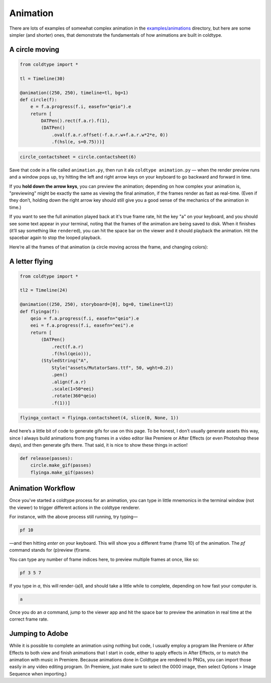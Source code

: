 Animation
=========

There are lots of examples of somewhat complex animation in the `examples/animations <https://github.com/goodhertz/coldtype/tree/main/examples/animations>`_ directory, but here are some simpler (and shorter) ones, that demonstrate the fundamentals of how animations are built in coldtype.

A circle moving
---------------

.. code:: python

    from coldtype import *

    tl = Timeline(30)

    @animation((250, 250), timeline=tl, bg=1)
    def circle(f):
        e = f.a.progress(f.i, easefn="qeio").e
        return [
            DATPen().rect(f.a.r).f(1),
            (DATPen()
                .oval(f.a.r.offset(-f.a.r.w+f.a.r.w*2*e, 0))
                .f(hsl(e, s=0.75)))]
    
.. code:: ruby

    circle_contactsheet = circle.contactsheet(6)

Save that code in a file called ``animation.py``, then run it ala ``coldtype animation.py`` — when the render preview runs and a window pops up, try hitting the left and right arrow keys on your keyboard to go backward and forward in time.

If you **hold down the arrow keys**, you can preview the animation; depending on how complex your animation is, "previewing" might be exactly the same as viewing the final animation, if the frames render as fast as real-time. (Even if they don’t, holding down the right arrow key should still give you a good sense of the mechanics of the animation in time.)

If you want to see the full animation played back at it's true frame rate, hit the key "a" on your keyboard, and you should see some text appear in your terminal, noting that the frames of the animation are being saved to disk. When it finishes (it’ll say something like ``rendered``), you can hit the space bar on the viewer and it should playback the animation. Hit the spacebar again to stop the looped playback.

Here’re all the frames of that animation (a circle moving across the frame, and changing colors):

.. image:: /_static/renders/animation_circle_contactsheet.png
    :width: 500
    :class: add-border

A letter flying
---------------

.. code:: python

    from coldtype import *

    tl2 = Timeline(24)

    @animation((250, 250), storyboard=[0], bg=0, timeline=tl2)
    def flyinga(f):
        qeio = f.a.progress(f.i, easefn="qeio").e
        eei = f.a.progress(f.i, easefn="eei").e
        return [
            (DATPen()
                .rect(f.a.r)
                .f(hsl(qeio))),
            (StyledString("A",
                Style("assets/MutatorSans.ttf", 50, wght=0.2))
                .pen()
                .align(f.a.r)
                .scale(1+50*eei)
                .rotate(360*qeio)
                .f(1))]

.. code:: ruby

    flyinga_contact = flyinga.contactsheet(4, slice(0, None, 1))

.. image:: /_static/renders/animation_flyinga_contactsheet.png
    :width: 500
    :class: add-border

And here’s a little bit of code to generate gifs for use on this page. To be honest, I don’t usually generate assets this way, since I always build animations from png frames in a video editor like Premiere or After Effects (or even Photoshop these days), and then generate gifs there. That said, it is nice to show these things in action!

.. code:: python

    def release(passes):
        circle.make_gif(passes)
        flyinga.make_gif(passes)

.. image:: /_static/renders/circle_animation.gif
    :width: 125
    :class: add-border

.. image:: /_static/renders/flyinga_animation.gif
    :width: 125
    :class: add-border

Animation Workflow
------------------

Once you've started a coldtype process for an animation, you can type in little mnemonics in the terminal window (not the viewer) to trigger different actions in the coldtype renderer.

For instance, with the above process still running, try typing—

.. code:: bash
    
    pf 10

—and then hitting `enter` on your keyboard. This will show you a different frame (frame 10) of the animation. The `pf` command stands for (p)review (f)rame.

You can type any number of frame indices here, to preview multiple frames at once, like so:

.. code:: bash
    
    pf 3 5 7

If you type in `a`, this will render-(a)ll, and should take a little while to complete, depending on how fast your computer is.

.. code:: bash
    
    a

Once you do an `a` command, jump to the viewer app and hit the space bar to preview the animation in real time at the correct frame rate.

Jumping to Adobe
----------------

While it is possible to complete an animation using nothing but code, I usually employ a program like Premiere or After Effects to both view and finish animations that I start in code, either to apply effects in After Effects, or to match the animation with music in Premiere. Because animations done in Coldtype are rendered to PNGs, you can import those easily in any video editing program. (In Premiere, just make sure to select the 0000 image, then select Options > Image Sequence when importing.)